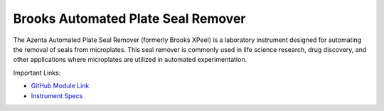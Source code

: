 Brooks Automated Plate Seal Remover
===================================

The Azenta Automated Plate Seal Remover (formerly Brooks XPeel) is a laboratory instrument designed for automating the removal of seals from microplates. This seal remover is commonly used in life science research, drug discovery, and other applications where microplates are utilized in automated experimentation.


.. image:: /images/robots/peeler.jpeg
  :width: 400

Important Links:

* `GitHub Module Link <https://github.com/AD-SDL/brooks_xpeel_module.git>`_
* `Instrument Specs <https://www.azenta.com/products/automated-plate-seal-remover-formerly-xpeel>`_
